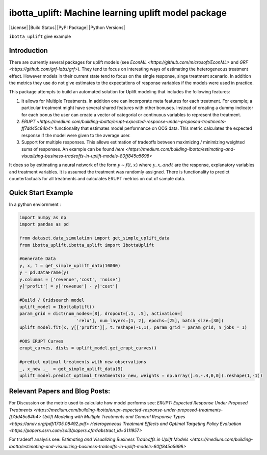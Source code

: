 
ibotta_uplift: Machine learning uplift model package
========================================================

|License| |Build Status| |PyPI Package| |Python Versions|

``ibotta_uplift``
give example

Introduction
-----------------
There are currently several packages for uplift models (see `EconML <https://github.com/microsoft/EconML>` and `GRF <https://github.com/grf-labs/grf>`). They tend to focus on interesting ways of estimating the heterogeneous treatment effect. However models in their current state tend to focus on the single response, singe treatment scenario. In addition the metrics they use do not give estimates to the expectations of response variables if the models were used in practice.

This package attempts to build an automated solution for Uplift modeling that includes the following features:

#. It allows for Multiple Treatments. In addition one can incorporate meta features for each treatment. For example; a particular treatment might have several shared features with other bonuses. Instead of creating a dummy indicator for each bonus the user can create a vector of categorial or continuous variables to represent the treatment.
#. `ERUPT <https://medium.com/building-ibotta/erupt-expected-response-under-proposed-treatments-ff7dd45c84b4>` functionality that estimates model performance on OOS data. This metric calculates the expected response if the model were given to the average user.
#. Support for multiple responses. This allows estimation of tradeoffs between maximizing / minimizing weighted sums of responses. An example can be found `here <https://medium.com/building-ibotta/estimating-and-visualizing-business-tradeoffs-in-uplift-models-80ff845a5698>`

It does so by estimating a neural network of the form :math:`y ∼ f(t,x)` where :math:`y, x, and t` are the response, explanatory variables and treatment variables. It is assumed the treatment was randomly assigned. There is functionality to predict counterfactuals for all treatments and calculates ERUPT metrics on out of sample data.


Quick Start Example
-------------------

In a python enviornment :

.. code-block:: python

    import numpy as np
    import pandas as pd

    from dataset.data_simulation import get_simple_uplift_data
    from ibotta_uplift.ibotta_uplift import IbottaUplift

    #Generate Data
    y, x, t = get_simple_uplift_data(10000)
    y = pd.DataFrame(y)
    y.columns = ['revenue','cost', 'noise']
    y['profit'] = y['revenue'] - y['cost']

    #Build / Gridsearch model
    uplift_model = IbottaUplift()
    param_grid = dict(num_nodes=[8], dropout=[.1, .5], activation=[
                          'relu'], num_layers=[1, 2], epochs=[25], batch_size=[30])
    uplift_model.fit(x, y[['profit']], t.reshape(-1,1), param_grid = param_grid, n_jobs = 1)

    #OOS ERUPT Curves
    erupt_curves, dists = uplift_model.get_erupt_curves()

    #predict optimal treatments with new observations
    _, x_new ,_  = get_simple_uplift_data(5)
    uplift_model.predict_optimal_treatments(x_new, weights = np.array([.6,-.4,0,0]).reshape(1,-1))


Relevant Papers and Blog Posts:
-------------------

For Discussion on the metric used to calculate how model performs see:
`ERUPT: Expected Response Under Proposed Treatments <https://medium.com/building-ibotta/erupt-expected-response-under-proposed-treatments-ff7dd45c84b4>`
`Uplift Modeling with Multiple Treatments and General Response Types <https://arxiv.org/pdf/1705.08492.pdf>`
`Heterogeneous Treatment Effects and Optimal Targeting Policy Evaluation <https://papers.ssrn.com/sol3/papers.cfm?abstract_id=3111957>`

For tradeoff analysis see:
`Estimating and Visualizing Business Tradeoffs in Uplift Models <https://medium.com/building-ibotta/estimating-and-visualizing-business-tradeoffs-in-uplift-models-80ff845a5698>`
